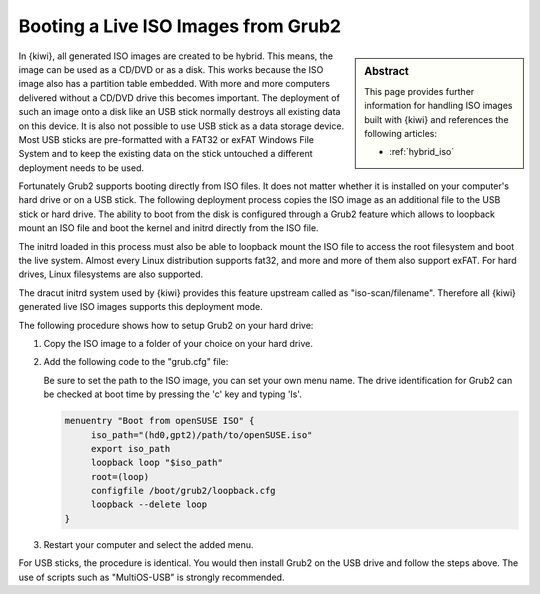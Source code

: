 .. _grub_boot_from_iso:

Booting a Live ISO Images from Grub2
====================================

.. sidebar:: Abstract

   This page provides further information for handling
   ISO images built with {kiwi} and references the following
   articles:

   * :ref:`hybrid_iso`

In {kiwi}, all generated ISO images are created to be hybrid. This means,
the image can be used as a CD/DVD or as a disk. This works because
the ISO image also has a partition table embedded. With more and more
computers delivered without a CD/DVD drive this becomes important.
The deployment of such an image onto a disk like an USB stick normally 
destroys all existing data on this device. It is also not possible to use 
USB stick as a data storage device. Most USB sticks are pre-formatted 
with a FAT32 or exFAT Windows File System and to keep the existing data 
on the stick untouched a different deployment needs to be used.

Fortunately Grub2 supports booting directly from ISO files. It does not matter 
whether it is installed on your computer's hard drive or on a USB stick.
The following deployment process copies the ISO image as an additional file 
to the USB stick or hard drive. The ability to boot from the disk is configured 
through a Grub2 feature which allows to loopback mount an ISO file and boot the
kernel and initrd directly from the ISO file.

The initrd loaded in this process must also be able to loopback
mount the ISO file to access the root filesystem and boot the
live system. Almost every Linux distribution supports fat32, 
and more and more of them also support exFAT. For hard drives, 
Linux filesystems are also supported.

The dracut initrd system used by {kiwi} provides this
feature upstream called as "iso-scan/filename". Therefore all {kiwi} generated
live ISO images supports this deployment mode.

The following procedure shows how to setup Grub2 on your hard drive:

1. Copy the ISO image to a folder of your choice on your hard drive.

2. Add the following code to the "grub.cfg" file:

   Be sure to set the path to the ISO image, you can set your own menu name.
   The drive identification for Grub2 can be checked at boot time 
   by pressing the 'c' key and typing 'ls'.

   .. code:: bash

      menuentry "Boot from openSUSE ISO" {
	   iso_path="(hd0,gpt2)/path/to/openSUSE.iso"
	   export iso_path
	   loopback loop "$iso_path"
	   root=(loop)
	   configfile /boot/grub2/loopback.cfg
	   loopback --delete loop
      }

3. Restart your computer and select the added menu.

For USB sticks, the procedure is identical. You would then install 
Grub2 on the USB drive and follow the steps above. 
The use of scripts such as "MultiOS-USB" is strongly recommended.
